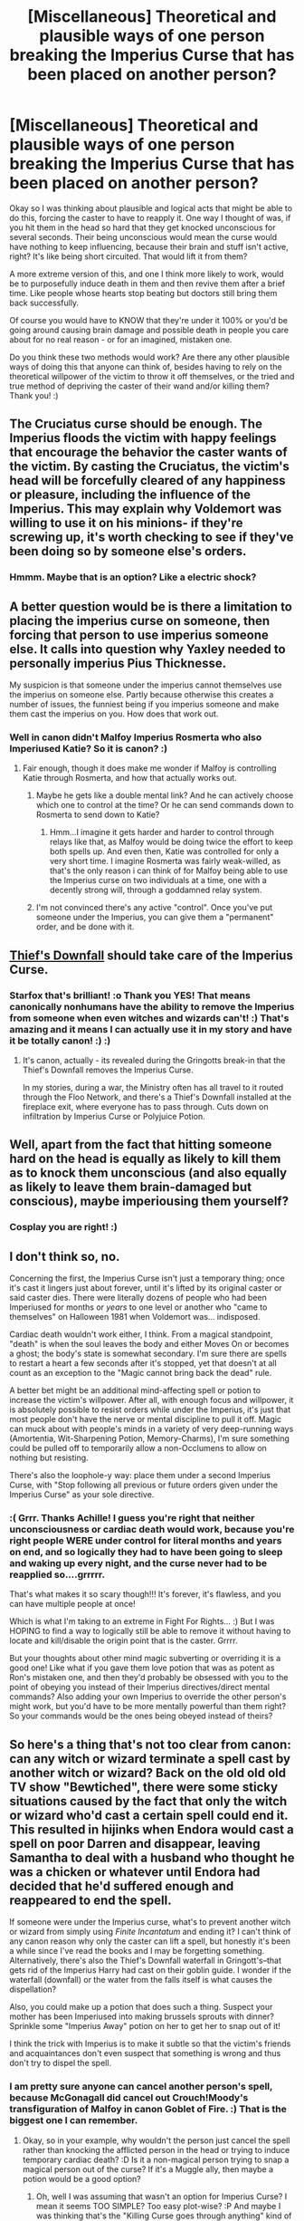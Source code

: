 #+TITLE: [Miscellaneous] Theoretical and plausible ways of one person breaking the Imperius Curse that has been placed on another person?

* [Miscellaneous] Theoretical and plausible ways of one person breaking the Imperius Curse that has been placed on another person?
:PROPERTIES:
:Score: 3
:DateUnix: 1530919440.0
:DateShort: 2018-Jul-07
:FlairText: Misc
:END:
Okay so I was thinking about plausible and logical acts that might be able to do this, forcing the caster to have to reapply it. One way I thought of was, if you hit them in the head so hard that they get knocked unconscious for several seconds. Their being unconscious would mean the curse would have nothing to keep influencing, because their brain and stuff isn't active, right? It's like being short circuited. That would lift it from them?

A more extreme version of this, and one I think more likely to work, would be to purposefully induce death in them and then revive them after a brief time. Like people whose hearts stop beating but doctors still bring them back successfully.

Of course you would have to KNOW that they're under it 100% or you'd be going around causing brain damage and possible death in people you care about for no real reason - or for an imagined, mistaken one.

Do you think these two methods would work? Are there any other plausible ways of doing this that anyone can think of, besides having to rely on the theoretical willpower of the victim to throw it off themselves, or the tried and true method of depriving the caster of their wand and/or killing them? Thank you! :)


** The Cruciatus curse should be enough. The Imperius floods the victim with happy feelings that encourage the behavior the caster wants of the victim. By casting the Cruciatus, the victim's head will be forcefully cleared of any happiness or pleasure, including the influence of the Imperius. This may explain why Voldemort was willing to use it on his minions- if they're screwing up, it's worth checking to see if they've been doing so by someone else's orders.
:PROPERTIES:
:Author: wordhammer
:Score: 10
:DateUnix: 1530922124.0
:DateShort: 2018-Jul-07
:END:

*** Hmmm. Maybe that is an option? Like a electric shock?
:PROPERTIES:
:Score: 5
:DateUnix: 1530922186.0
:DateShort: 2018-Jul-07
:END:


** A better question would be is there a limitation to placing the imperius curse on someone, then forcing that person to use imperius someone else. It calls into question why Yaxley needed to personally imperius Pius Thicknesse.

My suspicion is that someone under the imperius cannot themselves use the imperius on someone else. Partly because otherwise this creates a number of issues, the funniest being if you imperius someone and make them cast the imperius on you. How does that work out.
:PROPERTIES:
:Author: XeshTrill
:Score: 8
:DateUnix: 1530924304.0
:DateShort: 2018-Jul-07
:END:

*** Well in canon didn't Malfoy Imperius Rosmerta who also Imperiused Katie? So it is canon? :)
:PROPERTIES:
:Score: 3
:DateUnix: 1530925118.0
:DateShort: 2018-Jul-07
:END:

**** Fair enough, though it does make me wonder if Malfoy is controlling Katie through Rosmerta, and how that actually works out.
:PROPERTIES:
:Author: XeshTrill
:Score: 1
:DateUnix: 1530931837.0
:DateShort: 2018-Jul-07
:END:

***** Maybe he gets like a double mental link? And he can actively choose which one to control at the time? Or he can send commands down to Rosmerta to send down to Katie?
:PROPERTIES:
:Score: 1
:DateUnix: 1530932105.0
:DateShort: 2018-Jul-07
:END:

****** Hmm...I imagine it gets harder and harder to control through relays like that, as Malfoy would be doing twice the effort to keep both spells up. And even then, Katie was controlled for only a very short time. I imagine Rosmerta was fairly weak-willed, as that's the only reason i can think of for Malfoy being able to use the Imperius curse on two individuals at a time, one with a decently strong will, through a goddamned relay system.
:PROPERTIES:
:Author: ShiftSandShot
:Score: 1
:DateUnix: 1530948600.0
:DateShort: 2018-Jul-07
:END:


***** I'm not convinced there's any active "control". Once you've put someone under the Imperius, you can give them a "permanent" order, and be done with it.
:PROPERTIES:
:Author: Achille-Talon
:Score: 1
:DateUnix: 1530958950.0
:DateShort: 2018-Jul-07
:END:


** [[http://harrypotter.wikia.com/wiki/Thief%27s_Downfall][Thief's Downfall]] should take care of the Imperius Curse.
:PROPERTIES:
:Author: Starfox5
:Score: 3
:DateUnix: 1530944143.0
:DateShort: 2018-Jul-07
:END:

*** Starfox that's brilliant! :o Thank you YES! That means canonically nonhumans have the ability to remove the Imperius from someone when even witches and wizards can't! :) That's amazing and it means I can actually use it in my story and have it be totally canon! :) :)
:PROPERTIES:
:Score: 2
:DateUnix: 1530944562.0
:DateShort: 2018-Jul-07
:END:

**** It's canon, actually - its revealed during the Gringotts break-in that the Thief's Downfall removes the Imperius Curse.

In my stories, during a war, the Ministry often has all travel to it routed through the Floo Network, and there's a Thief's Downfall installed at the fireplace exit, where everyone has to pass through. Cuts down on infiltration by Imperius Curse or Polyjuice Potion.
:PROPERTIES:
:Author: Starfox5
:Score: 3
:DateUnix: 1530945310.0
:DateShort: 2018-Jul-07
:END:


** Well, apart from the fact that hitting someone hard on the head is equally as likely to kill them as to knock them unconscious (and also equally as likely to leave them brain-damaged but conscious), maybe imperiousing them yourself?
:PROPERTIES:
:Author: i_has_cosplay
:Score: 3
:DateUnix: 1530986783.0
:DateShort: 2018-Jul-07
:END:

*** Cosplay you are right! :)
:PROPERTIES:
:Score: 1
:DateUnix: 1530987212.0
:DateShort: 2018-Jul-07
:END:


** I don't think so, no.

Concerning the first, the Imperius Curse isn't just a temporary thing; once it's cast it lingers just about forever, until it's lifted by its original caster or said caster dies. There were literally dozens of people who had been Imperiused for months or /years/ to one level or another who "came to themselves" on Halloween 1981 when Voldemort was... indisposed.

Cardiac death wouldn't work either, I think. From a magical standpoint, "death" is when the soul leaves the body and either Moves On or becomes a ghost; the body's state is somewhat secondary. I'm sure there are spells to restart a heart a few seconds after it's stopped, yet that doesn't at all count as an exception to the "Magic cannot bring back the dead" rule.

A better bet might be an additional mind-affecting spell or potion to increase the victim's willpower. After all, with enough focus and willpower, it is absolutely possible to resist orders while under the Imperius, it's just that most people don't have the nerve or mental discipline to pull it off. Magic can muck about with people's minds in a variety of very deep-running ways (Amortentia, Wit-Sharpening Potion, Memory-Charms), I'm sure something could be pulled off to temporarily allow a non-Occlumens to allow on nothing but resisting.

There's also the loophole-y way: place them under a second Imperius Curse, with "Stop following all previous or future orders given under the Imperius Curse" as your sole directive.
:PROPERTIES:
:Author: Achille-Talon
:Score: 2
:DateUnix: 1530919883.0
:DateShort: 2018-Jul-07
:END:

*** :( Grrr. Thanks Achille! I guess you're right that neither unconsciousness or cardiac death would work, because you're right people WERE under control for literal months and years on end, and so logically they had to have been going to sleep and waking up every night, and the curse never had to be reapplied so....grrrrr.

That's what makes it so scary though!!! It's forever, it's flawless, and you can have multiple people at once!

Which is what I'm taking to an extreme in Fight For Rights... :) But I was HOPING to find a way to logically still be able to remove it without having to locate and kill/disable the origin point that is the caster. Grrrr.

But your thoughts about other mind magic subverting or overriding it is a good one! Like what if you gave them love potion that was as potent as Ron's mistaken one, and then they'd probably be obsessed with you to the point of obeying you instead of their Imperius directives/direct mental commands? Also adding your own Imperius to override the other person's might work, but you'd have to be more mentally powerful than them right? So your commands would be the ones being obeyed instead of theirs?
:PROPERTIES:
:Score: 3
:DateUnix: 1530921606.0
:DateShort: 2018-Jul-07
:END:


** So here's a thing that's not too clear from canon: can any witch or wizard terminate a spell cast by another witch or wizard? Back on the old old old TV show "Bewtiched", there were some sticky situations caused by the fact that only the witch or wizard who'd cast a certain spell could end it. This resulted in hijinks when Endora would cast a spell on poor Darren and disappear, leaving Samantha to deal with a husband who thought he was a chicken or whatever until Endora had decided that he'd suffered enough and reappeared to end the spell.

If someone were under the Imperius curse, what's to prevent another witch or wizard from simply using /Finite Incantatum/ and ending it? I can't think of any canon reason why only the caster can lift a spell, but honestly it's been a while since I've read the books and I may be forgetting something. Alternatively, there's also the Thief's Downfall waterfall in Gringott's--that gets rid of the Imperius Harry had cast on their goblin guide. I wonder if the waterfall (downfall) or the water from the falls itself is what causes the dispellation?

Also, you could make up a potion that does such a thing. Suspect your mother has been Imperiused into making brussels sprouts with dinner? Sprinkle some "Imperius Away" potion on her to get her to snap out of it!

I think the trick with Imperius is to make it subtle so that the victim's friends and acquaintances don't even suspect that something is wrong and thus don't try to dispel the spell.
:PROPERTIES:
:Author: jenorama_CA
:Score: 2
:DateUnix: 1530922329.0
:DateShort: 2018-Jul-07
:END:

*** I am pretty sure anyone can cancel another person's spell, because McGonagall did cancel out Crouch!Moody's transfiguration of Malfoy in canon Goblet of Fire. :) That is the biggest one I can remember.
:PROPERTIES:
:Score: 2
:DateUnix: 1530922681.0
:DateShort: 2018-Jul-07
:END:

**** Okay, so in your example, why wouldn't the person just cancel the spell rather than knocking the afflicted person in the head or trying to induce temporary cardiac death? :D Is it a non-magical person trying to snap a magical person out of the curse? If it's a Muggle ally, then maybe a potion would be a good option?
:PROPERTIES:
:Author: jenorama_CA
:Score: 2
:DateUnix: 1530923048.0
:DateShort: 2018-Jul-07
:END:

***** Oh, well I was assuming that wasn't an option for Imperius Curse? I mean it seems TOO SIMPLE? Too easy plot-wise? :P And maybe I was thinking that's the "Killing Curse goes through anything" kind of perk for the Imperius! :) The Imperius' special ability is that it cannot be dispelled by anyone but the original caster.
:PROPERTIES:
:Score: 2
:DateUnix: 1530923180.0
:DateShort: 2018-Jul-07
:END:

****** u/jenorama_CA:
#+begin_quote
  I mean it seems TOO SIMPLE? Too easy plot-wise?
#+end_quote

This is a general problem I have with the HP world. Everything is easy and simple with the magical system JKR has set up. There are no limits, wizards never run out of power, spells cast by one can be canceled by another ... on and on. So many times I'll be chatting with my beta, all excited about something I've come up with and my beta will point out that Harry could simply X or Y with magic and I'm like, "Well, back to the drawing board."

In fact, I'm kind of struggling with that right now in my current WIP. I have an idea for what I want to have happen at the climax, but there are SO MANY ways that it can magically be circumvented that I'm taking my time and thinking about ways that magic won't work so easily for this.

At the same time though, it's your world you're creating an you're free to make up your own rules for how you want things to work. I do think it makes a certain sort of sense for the Imperius Curse to only be able to be dispelled by the original caster or some third-party means such as the Thief's Downfall. I also like the idea of a potion, but it can't be a simple potion--more along the lines of Polyjuice, but maybe not as complicated as Veritaserum or Felix Felicis.
:PROPERTIES:
:Author: jenorama_CA
:Score: 3
:DateUnix: 1530923683.0
:DateShort: 2018-Jul-07
:END:

******* Hmmm! Well you have given me lots to think about, yes thank you Jenora cutie friend! :) Yes this is my struggle too! I might go with the complex potion example, maybe even make it a recent invention like wolfsbane in response to the chaotic crapfest of the last war specifically? :)
:PROPERTIES:
:Score: 2
:DateUnix: 1530923971.0
:DateShort: 2018-Jul-07
:END:

******** That's a good idea to create the potion in response to the war. If Fred and George are in your story, that could be right up their alley. :D
:PROPERTIES:
:Author: jenorama_CA
:Score: 1
:DateUnix: 1530924086.0
:DateShort: 2018-Jul-07
:END:


****** My guess is that it would require a more specialized counter-curse that requires special skill/training to be able to cast, maybe something mind-magic related or something to do with countering dark magic that's trickier that normal or somewhat obscure. Otherwise the mass-use of the imperius during the war would never have worked as people would just cast finite at each other all the time just in case.
:PROPERTIES:
:Author: A_Rabid_Pie
:Score: 1
:DateUnix: 1530935036.0
:DateShort: 2018-Jul-07
:END:


** The power of love!! But, like, unironically. You can fight this! Dont believe in yourself! Believe in me! Believe in the me that believes in you!!
:PROPERTIES:
:Author: blockbaven
:Score: 2
:DateUnix: 1530930780.0
:DateShort: 2018-Jul-07
:END:

*** Blockbaven you are so cute, but yes you are also maybe right! :o If Love is so powerful in the harry potter universe that it is a separate force from magic, more powerful than magic, able to block the unblockable killing curse, then maybe it can also dispel an Imperius Curse on someone? :)
:PROPERTIES:
:Score: 3
:DateUnix: 1530931742.0
:DateShort: 2018-Jul-07
:END:

**** When you get right down to it, love in this instance is just a way to augment the victim's willpower. However, it shouldn't be a catch-all. The feeling would have to be strong enough to overcome the euphoria effect and the victim's attention would have to be brought to the feeling somehow in the first place in a manner the imperious cannot simply override.
:PROPERTIES:
:Author: A_Rabid_Pie
:Score: 1
:DateUnix: 1530934665.0
:DateShort: 2018-Jul-07
:END:
